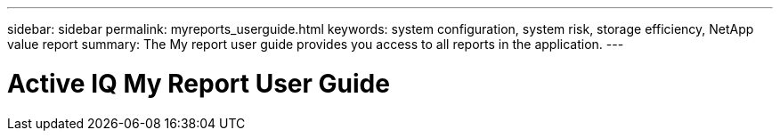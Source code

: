 ---
sidebar: sidebar
permalink: myreports_userguide.html
keywords: system configuration, system risk, storage efficiency, NetApp value report
summary: The My report user guide provides you access to all reports in the application.
---

= Active IQ My Report User Guide
:hardbreaks:
:nofooter:
:icons: font
:linkattrs:
:imagesdir: ./media/myreportsuserguide
